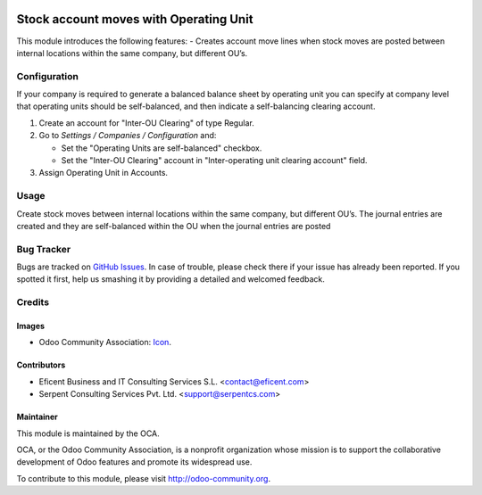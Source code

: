 .. image:: https://img.shields.io/badge/license-LGPLv3-blue.svg
   :target: https://www.gnu.org/licenses/lgpl.html
   :alt: License: LGPL-3

=======================================
Stock account moves with Operating Unit
=======================================

This module introduces the following features:
- Creates account move lines when stock moves are posted between internal
locations within the same company, but different OU’s.


Configuration
=============

If your company is required to generate a balanced balance sheet by
operating unit you can specify at company level that operating units should
be self-balanced, and then indicate a self-balancing clearing account.

#. Create an account for "Inter-OU Clearing" of type Regular.
#. Go to *Settings / Companies / Configuration* and:

   * Set the "Operating Units are self-balanced" checkbox.

   * Set the "Inter-OU Clearing"  account in "Inter-operating unit clearing
     account" field.

#. Assign Operating Unit in Accounts.


Usage
=====

Create stock moves between internal locations within the same company, but
different OU’s. The journal entries are created and they are self-balanced
within the OU when the journal entries are posted

.. image:: https://odoo-community.org/website/image/ir.attachment/5784_f2813bd/datas
   :alt: Try me on Runbot
   :target: https://runbot.odoo-community.org/runbot/213/10.0

Bug Tracker
===========

Bugs are tracked on `GitHub Issues
<https://github.com/OCA/operating-unit/issues>`_. In case of trouble, please
check there if your issue has already been reported. If you spotted it first,
help us smashing it by providing a detailed and welcomed feedback.

Credits
=======

Images
------

* Odoo Community Association: `Icon <https://github.com/OCA/maintainer-tools/blob/master/template/module/static/description/icon.svg>`_.

Contributors
------------

* Eficent Business and IT Consulting Services S.L. <contact@eficent.com>
* Serpent Consulting Services Pvt. Ltd. <support@serpentcs.com>

Maintainer
----------

.. image:: https://odoo-community.org/logo.png
   :alt: Odoo Community Association
   :target: http://odoo-community.org

This module is maintained by the OCA.

OCA, or the Odoo Community Association, is a nonprofit organization whose
mission is to support the collaborative development of Odoo features and
promote its widespread use.

To contribute to this module, please visit http://odoo-community.org.
